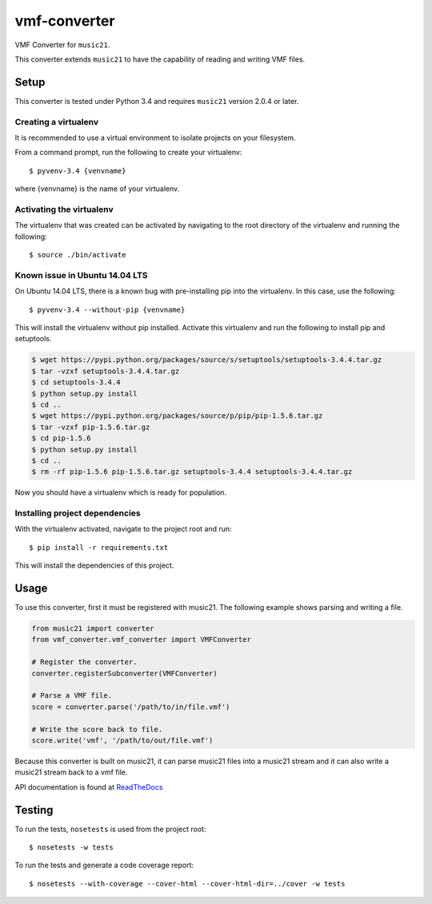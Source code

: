 vmf-converter
=============

VMF Converter for ``music21``.

This converter extends ``music21`` to have the capability of reading and writing VMF files.

Setup
-----

This converter is tested under Python 3.4 and requires ``music21`` version 2.0.4 or later.

Creating a virtualenv
~~~~~~~~~~~~~~~~~~~~~

It is recommended to use a virtual environment to isolate projects on your filesystem.

From a command prompt, run the following to create your virtualenv::

    $ pyvenv-3.4 {venvname}

where {venvname} is the name of your virtualenv.

Activating the virtualenv
~~~~~~~~~~~~~~~~~~~~~~~~~

The virtualenv that was created can be activated by navigating to the root directory
of the virtualenv and running the following::

    $ source ./bin/activate

Known issue in Ubuntu 14.04 LTS
~~~~~~~~~~~~~~~~~~~~~~~~~~~~~~~

On Ubuntu 14.04 LTS, there is a known bug with pre-installing pip into the virtualenv.
In this case, use the following::

    $ pyvenv-3.4 --without-pip {venvname}

This will install the virtualenv without pip installed. Activate this virtualenv and
run the following to install pip and setuptools.

.. code-block:: bash

    $ wget https://pypi.python.org/packages/source/s/setuptools/setuptools-3.4.4.tar.gz
    $ tar -vzxf setuptools-3.4.4.tar.gz
    $ cd setuptools-3.4.4
    $ python setup.py install
    $ cd ..
    $ wget https://pypi.python.org/packages/source/p/pip/pip-1.5.6.tar.gz
    $ tar -vzxf pip-1.5.6.tar.gz
    $ cd pip-1.5.6
    $ python setup.py install
    $ cd ..
    $ rm -rf pip-1.5.6 pip-1.5.6.tar.gz setuptools-3.4.4 setuptools-3.4.4.tar.gz

Now you should have a virtualenv which is ready for population.

Installing project dependencies
~~~~~~~~~~~~~~~~~~~~~~~~~~~~~~~

With the virtualenv activated, navigate to the project root and run::

    $ pip install -r requirements.txt

This will install the dependencies of this project.

Usage
-----

To use this converter, first it must be registered with music21.
The following example shows parsing and writing a file.

.. code-block:: python

    from music21 import converter
    from vmf_converter.vmf_converter import VMFConverter

    # Register the converter.
    converter.registerSubconverter(VMFConverter)

    # Parse a VMF file.
    score = converter.parse('/path/to/in/file.vmf')

    # Write the score back to file.
    score.write('vmf', '/path/to/out/file.vmf')

Because this converter is built on music21, it can parse music21 files into a music21 stream
and it can also write a music21 stream back to a vmf file.

API documentation is found at `ReadTheDocs <http://vmf-converter.readthedocs.org/>`_

Testing
-------

To run the tests, ``nosetests`` is used from the project root::

    $ nosetests -w tests

To run the tests and generate a code coverage report::

    $ nosetests --with-coverage --cover-html --cover-html-dir=../cover -w tests
